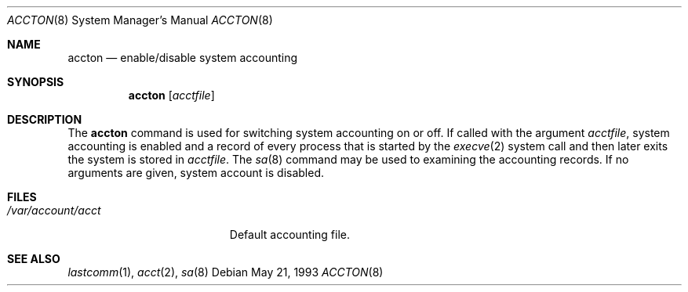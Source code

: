 .Dd "May 21, 1993"
.Dt ACCTON 8
.Os
.Sh NAME
.Nm accton
.Nd enable/disable system accounting
.Sh SYNOPSIS
.Nm accton
.Op Ar acctfile
.Sh DESCRIPTION
The
.Nm
command is used 
for switching system accounting on or off.
If called with the argument
.Ar acctfile ,
system accounting is enabled and a record of
every process that is started by the
.Xr execve 2
system call and then later exits the system is stored in
.Ar acctfile .
The
.Xr sa 8
command may be used to examining the accounting records.
If no arguments are given, system account is disabled.
.Sh FILES
.Bl -tag -width /var/account/acct
.It Pa /var/account/acct
Default accounting file.
.El
.Sh SEE ALSO
.Xr lastcomm 1 ,
.Xr acct 2 ,
.Xr sa 8
